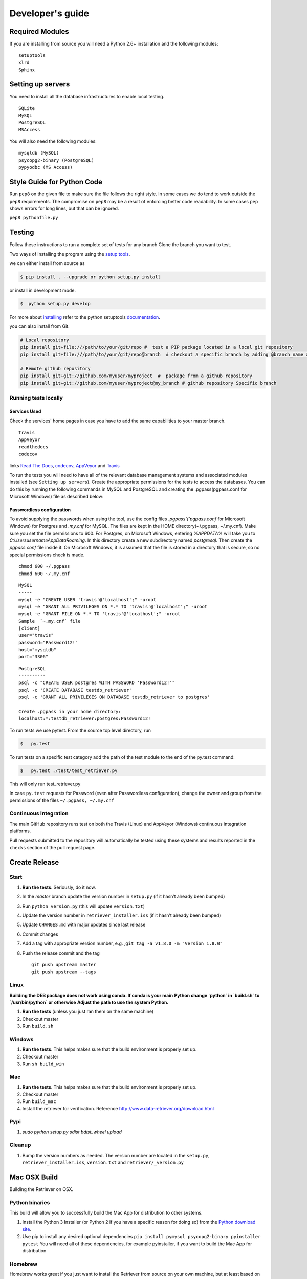 =================
Developer's guide
=================

Required Modules
================

If you are installing from source you will need a Python 2.6+ installation and the following modules:

::

  setuptools
  xlrd
  Sphinx


Setting up servers
==================

You need to install all the database infrastructures to enable local testing.

::

  SQLite
  MySQL
  PostgreSQL
  MSAccess

You will also need the following modules:

::

  mysqldb (MySQL)
  psycopg2-binary (PostgreSQL)
  pypyodbc (MS Access)

Style Guide for Python Code
===========================

Run ``pep8`` on the given file to make sure the file follows the right style.
In some cases we do tend to work outside the ``pep8`` requirements.
The compromise on ``pep8``  may be a result of enforcing better code readability.
In some cases ``pep`` shows errors for long lines, but that can be ignored.

``pep8 pythonfile.py``

Testing
=======

Follow these instructions to run a complete set of tests for any branch
Clone the branch you want to test.

Two ways of installing the program using the `setup tools`_.

we can either install from source as

.. code-block:: bash

  $ pip install . --upgrade or python setup.py install

or install in development mode.

.. code-block:: bash

  $  python setup.py develop

For more about `installing`_ refer to the python setuptools `documentation`_.

you can also install from Git.

.. code-block:: bash

  # Local repository
  pip install git+file:///path/to/your/git/repo #  test a PIP package located in a local git repository
  pip install git+file:///path/to/your/git/repo@branch  # checkout a specific branch by adding @branch_name at the end

  # Remote github repository
  pip install git+git://github.com/myuser/myproject  #  package from a github repository
  pip install git+git://github.com/myuser/myproject@my_branch # github repository Specific branch

Running tests locally
^^^^^^^^^^^^^^^^^^^^^

Services Used
-------------

Check the services' home pages in case you have to add the same capabilities to your master branch.

::

  Travis
  AppVeyor
  readthedocs
  codecov


links `Read The Docs`_, `codecov`_, `AppVeyor`_ and  `Travis`_

To run the tests you will need to have all of the relevant database management systems and associated
modules installed (see ``Setting up servers``). Create the appropriate permissions for the tests to access
the databases. You can do this by running the following commands in MySQL and
PostgreSQL and creating the .pgpass(pgpass.conf for Microsoft Windows) file as described below:

Passwordless configuration
--------------------------

To avoid supplying the passwords when using the tool, use the config files
`.pgpass`(`pgpass.conf` for Microsoft Windows) for Postgres and `.my.cnf`
for MySQL. The files are kept in the HOME directory(~/.pgpass, ~/.my.cnf).
Make sure you set the file permissions to 600. For Postgres, on Microsoft
Windows, entering `%APPDATA%` will take you to `C:\Users\username\AppData\Roaming`.
In this directory create a new subdirectory named `postgresql`. Then create the
`pgpass.conf` file inside it. On Microsoft Windows, it is assumed that the file
is stored in a directory that is secure, so no special permissions check is made.

::

  chmod 600 ~/.pgpass
  chmod 600 ~/.my.cnf

::

  MySQL
  -----
  mysql -e "CREATE USER 'travis'@'localhost';" -uroot
  mysql -e "GRANT ALL PRIVILEGES ON *.* TO 'travis'@'localhost';" -uroot
  mysql -e "GRANT FILE ON *.* TO 'travis'@'localhost';" -uroot
  Sample  `~.my.cnf` file
  [client]
  user="travis"
  password="Password12!"
  host="mysqldb"
  port="3306"

::

  PostgreSQL
  ----------
  psql -c "CREATE USER postgres WITH PASSWORD 'Password12!'"
  psql -c 'CREATE DATABASE testdb_retriever'
  psql -c 'GRANT ALL PRIVILEGES ON DATABASE testdb_retriever to postgres'
  ​
  Create .pgpass in your home directory:
  localhost:*:testdb_retriever:postgres:Password12!




To run tests we use pytest.
From the source top level directory, run

.. code-block:: sh

  $   py.test


To run tests on a specific test category add the path of the test module to the end of the py.test command: 

.. code-block:: sh

  $   py.test ./test/test_retriever.py

This will only run test_retriever.py

In case ``py.test`` requests for Password (even after Passwordless configuration), change the owner and group
from the permissions of the files ``~/.pgpass, ~/.my.cnf``

Continuous Integration
^^^^^^^^^^^^^^^^^^^^^^

The main GitHub repository runs test on both the Travis (Linux) and AppVeyor
(Windows) continuous integration platforms.

Pull requests submitted to the repository will automatically be tested using
these systems and results reported in the ``checks`` section of the pull request
page.


Create Release
==============

Start
^^^^^

1. **Run the tests**. Seriously, do it now.
2. In the `master` branch update the version number in ``setup.py`` (if it
   hasn’t already been bumped)
3. Run ``python version.py`` (this will update ``version.txt``)
4. Update the version number in ``retriever_installer.iss`` (if it
   hasn’t already been bumped)
5. Update ``CHANGES.md`` with major updates since last release
6. Commit changes
7. Add a tag with appropriate version number, e.g.
   ,\ ``git tag -a v1.8.0 -m "Version 1.8.0"``
8. Push the release commit and the tag

   ::

       git push upstream master
       git push upstream --tags

Linux
^^^^^

**Building the DEB package does not work using conda. If conda is your main**
**Python change `python` in `build.sh` to `/usr/bin/python` or otherwise**
**Adjust the path to use the system Python.**

1. **Run the tests** (unless you just ran them on the same machine)
2. Checkout master
3. Run ``build.sh``

Windows
^^^^^^^

1. **Run the tests**. This helps makes sure that the build environment
   is properly set up.
2. Checkout master
3. Run ``sh build_win``

Mac
^^^

1. **Run the tests**. This helps makes sure that the build environment
   is properly set up.
2. Checkout master
3. Run ``build_mac``
4. Install the retriever for verification. Reference
   http://www.data-retriever.org/download.html

Pypi
^^^^

1. `sudo python setup.py sdist bdist_wheel upload`

Cleanup
^^^^^^^

1. Bump the version numbers as needed. The version number are located in the ``setup.py``,
   ``retriever_installer.iss``, ``version.txt`` and ``retriever/_version.py``

Mac OSX Build
=============

Building the Retriever on OSX.

Python binaries
^^^^^^^^^^^^^^^

This build will allow you to successfully build the Mac App for
distribution to other systems.

1. Install the Python 3 Installer (or Python 2 if you have a specific reason for doing so)
   from the `Python download site`_.
2. Use pip to install any desired optional dependencies ``pip install pymysql psycopg2-binary pyinstaller pytest``
   You will need all of these dependencies, for example pyinstaller, if you want to build the Mac App for distribution

Homebrew
^^^^^^^^

Homebrew works great if you just want to install the Retriever from
source on your own machine, but at least based on this recipe it does
not support distribution of the Mac App to other versions of OS X (i.e.,
if you build the App on OS X 10.9 it will only run on 10.9)

1.  Install Homebrew
    ``ruby -e "$(curl -fsSL https://raw.github.com/mxcl/homebrew/go)"``
2.  Install Xcode
3.  Install Python ``brew install python``
4.  Install the Xcode command line tools ``xcode-select --install``
5.  Make brew’s Python the default
    ``echo export PATH='usr/local/bin:$PATH' >> ~/.bash_profile``
6.  Install xlrd via pip ``pip install xlrd``. No ``sudo`` is necessary
    since we’re using brew.
7.  Clone the Retriever
    ``git clone git@github.com:weecology/retriever.git``
8. Switch directories ``cd retriever``
9. Standard install ``pip install . --upgrade``

If you also want to install the dependencies for MySQL and PostgreSQL
this can be done using a combination of homebrew and pip.

1. ``brew install mysql``
2. Follow the instructions from ``brew`` for starting MySQL
3. ``brew install postgresql``
4. Follow the instructions from ``brew`` for starting Postgres
5. ``sudo pip install pymysql MySQL-python psycopg2-binary``

``MySQL-python`` should be installed in addition to ``pymysql`` for
building the ``.app`` file since pymysql is not currently working
properly in the ``.app``.

Conda
^^^^^

-  This hasn’t been tested yet

.. _Python download site: http://www.python.org/download/



Creating or Updating a Conda Release
====================================

To create or update a Conda Release, first fork the conda-forge `retriever-feedstock repository <https://github.com/conda-forge/retriever-feedstock>`_.

Once forked, open a pull request to the retriever-feedstock repository. Your package will be tested on Windows, Mac and Linux.

When your pull request is merged, the package will be rebuilt and become automatically available on conda-forge.

All branches in the conda-forge/retriever-feedstock are created and uploaded immediately, so PRs should be based on branches in forks. Branches in the main repository shall be used to build distinct package versions only.

For producing a uniquely identifiable distribution:

 - If the version of a package is not being incremented, then the build/number can be added or increased.
 - If the version of a package is being incremented, then remember to return the build/number back to 0.

Documentation
=============

We are using `Sphinx`_ and `Read the Docs`_. for the documentation.
Sphinx uses reStructuredText as its markup language.
Source Code documentation is automatically included after committing to the master.
Other documentation (not source code) files are added as new reStructuredText in the docs folder

In case you want to change the organization of the Documentation, please refer to `Sphinx`_

**Update Documentation**

The documetation is automatically updated for changes with in modules.
However, the documentation should be updated after addition of new modules in the engines or lib directory.
Change to the docs directory and create a temporary directory, i.e. ``source``.
Run

.. code-block:: bash

  cd  docs
  mkdir source
  sphinx-apidoc -f  -o ./source /Users/../retriever/

The ``source`` is the destination folder for the source rst files. ``/Users/../retriever/`` is the path to where
the retriever source code is located.
Copy the ``.rst`` files that you want to update to the docs direcotry, overwriting the old files.
Make sure you check the changes and edit if necessary to ensure that only what is required is updated.
Commit and push the new changes.
Do not commit the temporary source directory.

**Test Documentation locally**

.. code-block:: bash

  cd  docs  # go the docs directory
  make html # Run

  Note:
  Do not commit the build directory after making html.

**Read The Docs configuration**

Configure read the docs (advanced settings) so that the source is first installed then docs are built.
This is already set up but could be change if need be.

Collaborative Workflows with GitHub
===================================

**Submiting issues**

Categorize the issues based on labels. For example (Bug, Dataset Bug, Important, Feature Request and etc..)
Explain the issue explicitly with all details, giving examples and logs where applicable.

**Commits**

From your local branch of retriever, commit to your origin.
Once tests have passed you can then make a pull request to the retriever master (upstream)
For each commit, add the issue number at the end of the description with the tag ``fixes #[issue_number]``.

Example::

  Add version number to postgres.py to enable tracking

  Skip a line and add more explanation if needed
  fixes #3

**Clean histroy**

We try to make one commit for each issue.
As you work on an issue, try adding all the commits into one general commit rather than several commits.

Use ``git commit --amend`` to add new changes to a branch.

Use ``-f`` flag to force pushing changes to the branch. ``git push -f origin [branch_name]``


.. _codecov: https://codecov.io/
.. _project website: http://data-retriever.org
.. _Sphinx: http://www.sphinx-doc.org/en/stable/
.. _Read The Docs: https://readthedocs.org//
.. _Travis: https://travis-ci.org/
.. _AppVeyor: https://www.appveyor.com/
.. _documentation: https://pythonhosted.org/an_example_pypi_project/setuptools.html
.. _installing: https://docs.python.org/3.6/install/
.. _installing the wheel: http://www.lfd.uci.edu/~gohlke/pythonlibs/
.. _setup tools: https://pythonhosted.org/an_example_pypi_project/setuptools.html


